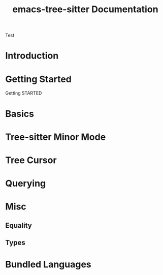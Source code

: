 #+TITLE: emacs-tree-sitter Documentation

#+HUGO_BASE_DIR: .
#+HUGO_SECTION: /
#+HUGO_MENU: :menu main

Test

* Introduction
:PROPERTIES:
:EXPORT_FILE_NAME: _index
:EXPORT_HUGO_TYPE: homepage
:END:

* Getting Started
:PROPERTIES:
:EXPORT_FILE_NAME: getting-started
:END:
Getting STARTED

* Basics
* Tree-sitter Minor Mode
* Tree Cursor
* Querying
* Misc
** Equality
** Types
* Bundled Languages
